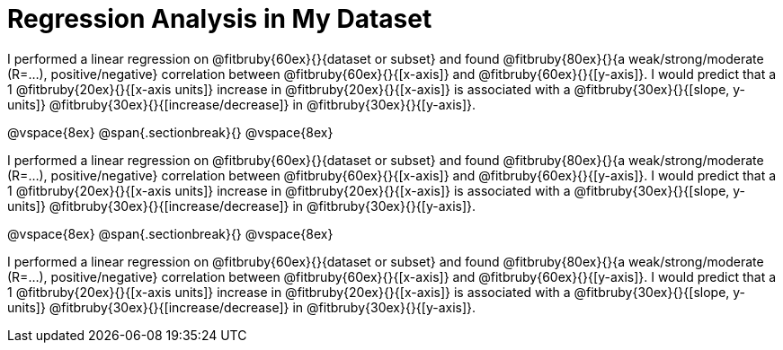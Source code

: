 = Regression Analysis in My Dataset

I performed a linear regression on @fitbruby{60ex}{}{dataset or subset} and found @fitbruby{80ex}{}{a weak/strong/moderate (R=...), positive/negative} correlation between @fitbruby{60ex}{}{[x-axis]} and @fitbruby{60ex}{}{[y-axis]}. I would predict that a 1 @fitbruby{20ex}{}{[x-axis units]} increase in @fitbruby{20ex}{}{[x-axis]} is associated with a @fitbruby{30ex}{}{[slope, y-units]} @fitbruby{30ex}{}{[increase/decrease]} in @fitbruby{30ex}{}{[y-axis]}.

@vspace{8ex}
@span{.sectionbreak}{}
@vspace{8ex}

I performed a linear regression on @fitbruby{60ex}{}{dataset or subset} and found @fitbruby{80ex}{}{a weak/strong/moderate (R=...), positive/negative} correlation between @fitbruby{60ex}{}{[x-axis]} and @fitbruby{60ex}{}{[y-axis]}. I would predict that a 1 @fitbruby{20ex}{}{[x-axis units]} increase in @fitbruby{20ex}{}{[x-axis]} is associated with a @fitbruby{30ex}{}{[slope, y-units]} @fitbruby{30ex}{}{[increase/decrease]} in @fitbruby{30ex}{}{[y-axis]}.

@vspace{8ex}
@span{.sectionbreak}{}
@vspace{8ex}

I performed a linear regression on @fitbruby{60ex}{}{dataset or subset} and found @fitbruby{80ex}{}{a weak/strong/moderate (R=...), positive/negative} correlation between @fitbruby{60ex}{}{[x-axis]} and @fitbruby{60ex}{}{[y-axis]}. I would predict that a 1 @fitbruby{20ex}{}{[x-axis units]} increase in @fitbruby{20ex}{}{[x-axis]} is associated with a @fitbruby{30ex}{}{[slope, y-units]} @fitbruby{30ex}{}{[increase/decrease]} in @fitbruby{30ex}{}{[y-axis]}.
